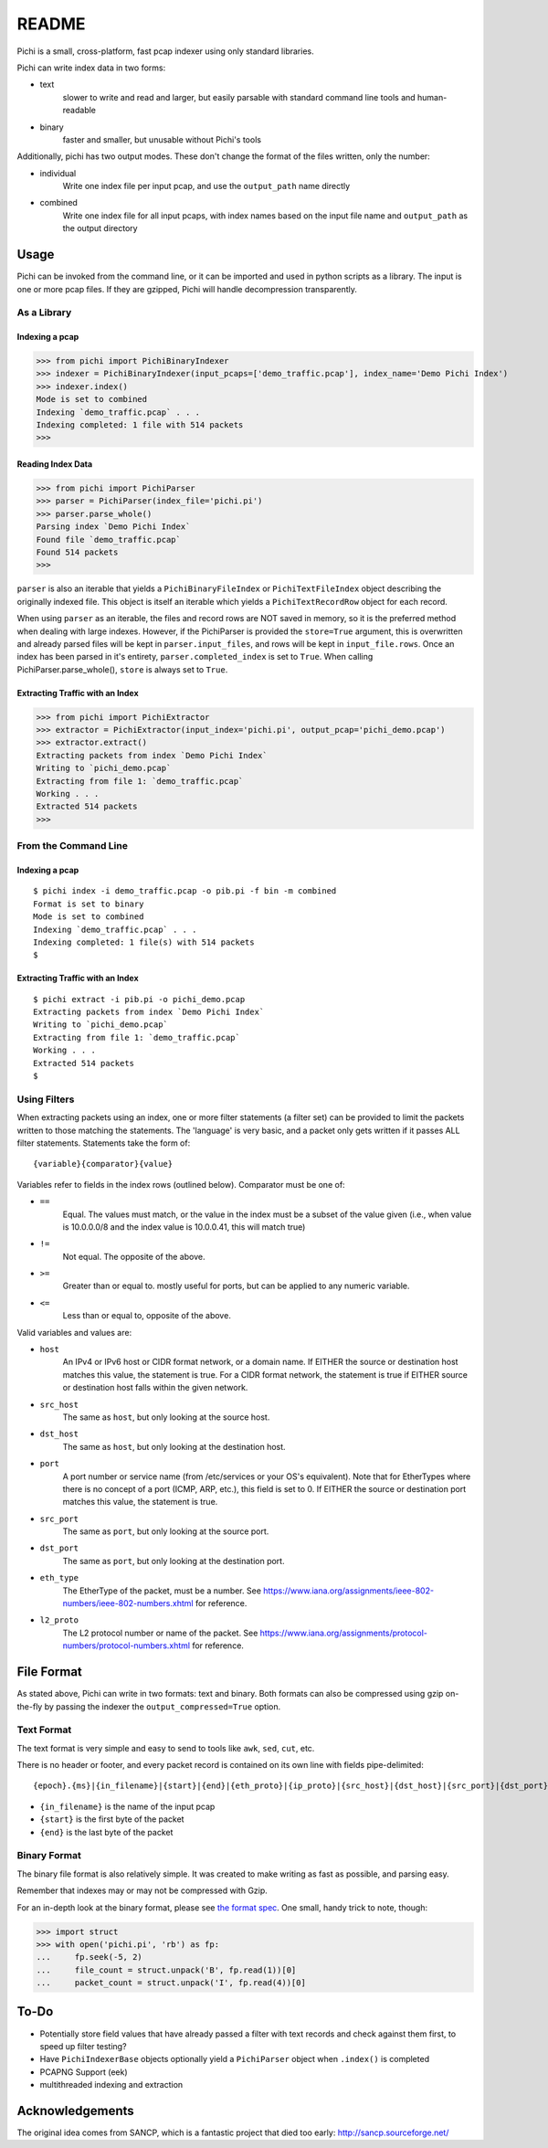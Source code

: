 ======
README
======

Pichi is a small, cross-platform, fast pcap indexer using only standard libraries.

Pichi can write index data in two forms:

- text
   slower to write and read and larger, but easily parsable with standard command line tools and human-readable
- binary
   faster and smaller, but unusable without Pichi's tools

Additionally, pichi has two output modes. These don't change the format of the files written, only the number:

- individual
   Write one index file per input pcap, and use the ``output_path`` name directly
- combined
   Write one index file for all input pcaps, with index names based on the input file name and ``output_path`` as the
   output directory


-----
Usage
-----

Pichi can be invoked from the command line, or it can be imported and used in python scripts as a library. The input is
one or more pcap files. If they are gzipped, Pichi will handle decompression transparently.


~~~~~~~~~~~~
As a Library
~~~~~~~~~~~~


Indexing a pcap
***************

>>> from pichi import PichiBinaryIndexer
>>> indexer = PichiBinaryIndexer(input_pcaps=['demo_traffic.pcap'], index_name='Demo Pichi Index')
>>> indexer.index()
Mode is set to combined
Indexing `demo_traffic.pcap` . . .
Indexing completed: 1 file with 514 packets
>>>


Reading Index Data
******************

>>> from pichi import PichiParser
>>> parser = PichiParser(index_file='pichi.pi')
>>> parser.parse_whole()
Parsing index `Demo Pichi Index`
Found file `demo_traffic.pcap`
Found 514 packets
>>>

``parser`` is also an iterable that yields a ``PichiBinaryFileIndex`` or ``PichiTextFileIndex`` object describing the
originally indexed file. This object is itself an iterable which yields a ``PichiTextRecordRow`` object for each record.

When using ``parser`` as an iterable, the files and record rows are NOT saved in memory, so it is the preferred method
when dealing with large indexes. However, if the PichiParser is provided the ``store=True`` argument, this is
overwritten and already parsed files will be kept in ``parser.input_files``, and rows will be kept in
``input_file.rows``. Once an index has been parsed in it's entirety, ``parser.completed_index`` is set to ``True``. When
calling PichiParser.parse_whole(), ``store`` is always set to ``True``.


Extracting Traffic with an Index
********************************

>>> from pichi import PichiExtractor
>>> extractor = PichiExtractor(input_index='pichi.pi', output_pcap='pichi_demo.pcap')
>>> extractor.extract()
Extracting packets from index `Demo Pichi Index`
Writing to `pichi_demo.pcap`
Extracting from file 1: `demo_traffic.pcap`
Working . . .
Extracted 514 packets
>>>


~~~~~~~~~~~~~~~~~~~~~
From the Command Line
~~~~~~~~~~~~~~~~~~~~~


Indexing a pcap
***************
::

  $ pichi index -i demo_traffic.pcap -o pib.pi -f bin -m combined
  Format is set to binary
  Mode is set to combined
  Indexing `demo_traffic.pcap` . . .
  Indexing completed: 1 file(s) with 514 packets
  $


Extracting Traffic with an Index
********************************
::

  $ pichi extract -i pib.pi -o pichi_demo.pcap
  Extracting packets from index `Demo Pichi Index`
  Writing to `pichi_demo.pcap`
  Extracting from file 1: `demo_traffic.pcap`
  Working . . .
  Extracted 514 packets
  $


~~~~~~~~~~~~~
Using Filters
~~~~~~~~~~~~~

When extracting packets using an index, one or more filter statements (a filter set) can be provided to limit the
packets written to those matching the statements. The 'language' is very basic, and a packet only gets written if it
passes ALL filter statements. Statements take the form of::

  {variable}{comparator}{value}

Variables refer to fields in the index rows (outlined below).
Comparator must be one of:

- ``==``
   Equal. The values must match, or the value in the index must be a subset of the value given (i.e., when value is
   10.0.0.0/8 and the index value is 10.0.0.41, this will match true)
- ``!=``
   Not equal. The opposite of the above.
- ``>=``
   Greater than or equal to. mostly useful for ports, but can be applied to any numeric variable.
- ``<=``
   Less than or equal to, opposite of the above.

Valid variables and values are:

- ``host``
   An IPv4 or IPv6 host or CIDR format network, or a domain name. If EITHER the source or destination host matches this
   value, the statement is true. For a CIDR format network, the statement is true if EITHER source or destination host
   falls within the given network.
- ``src_host``
   The same as ``host``, but only looking at the source host.
- ``dst_host``
   The same as ``host``, but only looking at the destination host.
- ``port``
   A port number or service name (from /etc/services or your OS's equivalent). Note that for EtherTypes where there is
   no concept of a port (ICMP, ARP, etc.), this field is set to 0. If EITHER the source or destination port matches this
   value, the statement is true.
- ``src_port``
   The same as ``port``, but only looking at the source port.
- ``dst_port``
   The same as ``port``, but only looking at the destination port.
- ``eth_type``
   The EtherType of the packet, must be a number. See
   https://www.iana.org/assignments/ieee-802-numbers/ieee-802-numbers.xhtml for reference.
- ``l2_proto``
   The L2 protocol number or name of the packet. See
   https://www.iana.org/assignments/protocol-numbers/protocol-numbers.xhtml for reference.


-----------
File Format
-----------

As stated above, Pichi can write in two formats: text and binary. Both formats can also be compressed using gzip
on-the-fly by passing the indexer the ``output_compressed=True`` option.


~~~~~~~~~~~
Text Format
~~~~~~~~~~~

The text format is very simple and easy to send to tools like ``awk``, ``sed``, ``cut``, etc.

There is no header or footer, and every packet record is contained on its own line with fields pipe-delimited::

   {epoch}.{ms}|{in_filename}|{start}|{end}|{eth_proto}|{ip_proto}|{src_host}|{dst_host}|{src_port}|{dst_port}\n

- ``{in_filename}`` is the name of the input pcap
- ``{start}`` is the first byte of the packet
- ``{end}`` is the last byte of the packet


~~~~~~~~~~~~~
Binary Format
~~~~~~~~~~~~~

The binary file format is also relatively simple. It was created to make writing as fast as possible, and parsing easy.

Remember that indexes may or may not be compressed with Gzip.

For an in-depth look at the binary format, please see `the format spec`_. One small, handy trick to note, though:

>>> import struct
>>> with open('pichi.pi', 'rb') as fp:
...     fp.seek(-5, 2)
...     file_count = struct.unpack('B', fp.read(1))[0]
...     packet_count = struct.unpack('I', fp.read(4))[0]


-----
To-Do
-----

- Potentially store field values that have already passed a filter with text records and check against them first, to
  speed up filter testing?
- Have ``PichiIndexerBase`` objects optionally yield a ``PichiParser`` object when ``.index()`` is completed
- PCAPNG Support (eek)
- multithreaded indexing and extraction


----------------
Acknowledgements
----------------

The original idea comes from SANCP, which is a fantastic project that died too early:
http://sancp.sourceforge.net/


.. _the format spec: docs/FILE_FORMAT.rst